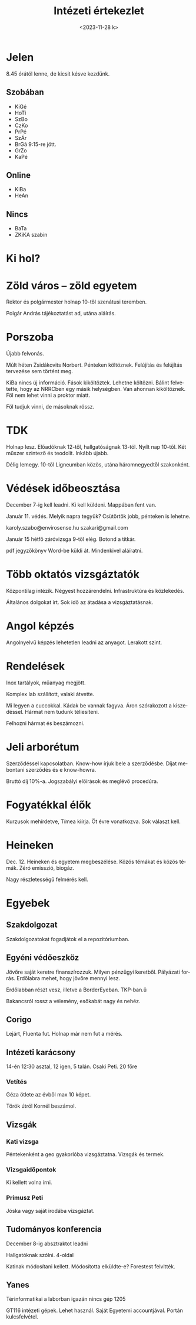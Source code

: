 #+OPTIONS: ':nil *:t -:t ::t <:t H:3 \n:nil ^:t arch:headline
#+OPTIONS: author:nil broken-links:nil c:nil creator:nil
#+OPTIONS: d:(not "LOGBOOK") date:nil e:t email:nil f:t inline:t num:nil
#+OPTIONS: p:nil pri:nil prop:nil stat:t tags:nil tasks:t tex:t
#+OPTIONS: timestamp:nil title:t toc:nil todo:t |:t
#+TITLE: Intézeti értekezlet
#+DATE: <2023-11-28 k>
#+AUTHOR: Kalicz Péter
#+EMAIL: kaliczp@gmail.com
#+LANGUAGE: hu
#+SELECT_TAGS: export
#+EXCLUDE_TAGS: noexport
#+CREATOR: Emacs 26.1 (Org mode 9.1.9)


* Jelen
8.45 órától lenne, de kicsit késve kezdünk.
** Szobában
- KiGé
- HoTi
- SzBo
- CzKo
- PrPé
- SzÁr
- BrGá 9:15-re jött.
- GrZo
- KaPé

** Online
- KiBa
- HeAn

** Nincs
- BaTa
- ZKiKA szabin

* Ki hol?

* Zöld város – zöld egyetem
Rektor és polgármester holnap 10-től szenátusi teremben.

Polgár András tájékoztatást ad, utána aláírás.

* Porszoba
Újabb felvonás.

Múlt héten Zsidákovits Norbert. Pénteken költöznek.
Felújítás és felújítás tervezése sem történt meg.

KiBa nincs új információ. Fások kiköltöztek. Lehetne költözni.
Bálint felvetette, hogy az NRRCben egy másik helységben. Van ahonnan
kiköltöznek. Föl nem lehet vinni a proktor miatt.

Föl tudjuk vinni, de másoknak rössz.

* TDK
Holnap lesz. Előadóknak 12-től, hallgatóságnak 13-tól.
Nyílt nap 10-től. Két műszer szintező és teodolit. Inkább újabb.

Délig lemegy. 10-től Ligneumban közös, utána háromnegyedtől szakonként.

* Védések időbeosztása
December 7-ig kell leadni. Ki kell küldeni. Mappában fent van.

Január 11. védés. Melyik napra tegyük?
Csütörtök jobb, pénteken is lehetne.

karoly.szabo@envirosense.hu
szakari@gmail.com

Január 15 hétfő záróvizsga 9-től elég. Botond a titkár.

pdf jegyzőkönyv Word-be küldi át. Mindenkivel aláíratni.

* Több oktatós vizsgáztatók
Központilag intézik. Négyest hozzárendelni.
Infrastruktúra és közlekedés.

Általános dolgokat írt.
Sok idő az átadása a vizsgáztatásnak.

* Angol képzés
Angolnyelvű képzés lehetetlen leadni az anyagot. Lerakott szint.

* Rendelések
Inox tartályok, műanyag megjött.

Komplex lab szállított, valaki átvette.

Mi legyen a cuccokkal. Kádak be vannak fagyva. Áron szórakozott a kiszedéssel.
Hármat nem tudunk téliesíteni.

Felhozni hármat és beszámozni.

* Jeli arborétum
Szerződéssel kapcsolatban. Know-how írjuk bele a szerződésbe.
Díjat mebontani szerződés és e know-howra.

Bruttó díj 10%-a. Jogszabályi előírások és meglévő procedúra.

* Fogyatékkal élők
Kurzusok mehírdetve, Tímea kiírja. Öt évre vonatkozva.
Sok választ kell.

* Heineken
Dec. 12. Heineken és egyetem megbeszélése. Közös témákat és közös
témák. Zéró emisszió, biogáz.

Nagy részletességű felmérés kell.

* Egyebek
** Szakdolgozat
Szakdolgozatokat fogadjátok el a repozitóriumban.
** Egyéni védőeszköz
Jövőre saját keretre finanszírozzuk. Milyen pénzügyi keretből.
Pályázati forrás. Erdőlabra mehet, hogy jövőre mennyi lesz.

Erdőlabban részt vesz, illetve a BorderEyeban. TKP-ban.ű

Bakancsról rossz a vélemény, esőkabát nagy és nehéz.
** Corigo
Lejárt, Fluenta fut. Holnap már nem fut a mérés.

** Intézeti karácsony
14-én 12:30 asztal, 12 igen, 5 talán.
Csaki Peti.
20 főre

*** Vetítés
Géza ötlete az évből max 10 képet.

Török útról Kornél beszámol.

** Vizsgák
*** Kati vizsga
Péntekenként a geo gyakorlóba vizsgáztatna. Vizsgák és termek.
*** Vizsgaidőpontok
Ki kellett volna írni.
*** Primusz Peti
Jóska vagy saját irodába vizsgáztat.

** Tudományos konferencia
December 8-ig absztraktot leadni

Hallgatóknak szólni. 4-oldal

Katinak módosítani kellett. Módosította elküldte-e? Forestest felvitték.

** Yanes
Térinformatikai a laborban igazán nincs gép 1205

GT116 intézeti gépek. Lehet használ. Saját Egyetemi accountjával. Portán kulcsfelvétel.
